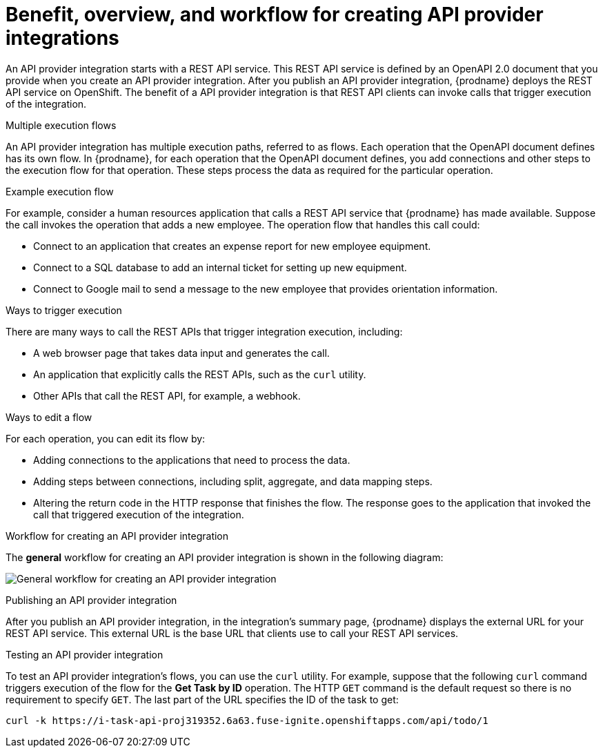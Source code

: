 // Module included in the following assemblies:
// as_trigger-integrations-with-api-calls.adoc

[id='overview-benefit-api-provider-integrations_{context}']
= Benefit, overview, and workflow for creating API provider integrations

An API provider integration starts with a REST API service. 
This REST API service is defined by an OpenAPI 2.0
document that you provide when you create an API provider integration. 
After you publish an API provider integration,
{prodname} deploys the REST API service on OpenShift. 
The benefit of a API provider integration
is that REST API clients can invoke calls that trigger execution of the integration. 

.Multiple execution flows
An API provider integration has multiple execution paths, referred to as flows. 
Each operation that the OpenAPI document defines has its own flow.
In {prodname}, for each operation that the OpenAPI 
document defines, you add connections and other steps to the execution flow for that
operation. These steps process the data
as required for the particular operation. 

.Example execution flow
For example, consider a human 
resources application that calls a REST API service that {prodname} has 
made available. Suppose the call invokes the operation that adds a new
employee. The operation flow that handles this call could:

* Connect to an application that creates an expense report for new employee 
equipment.
* Connect to a SQL database to add an internal ticket for setting up new 
equipment.
* Connect to Google mail to send a message to the new employee that provides 
orientation information. 

.Ways to trigger execution
There are many ways to call the REST APIs that trigger integration execution, 
including: 

* A web browser page that takes data input and generates the call.
* An application that explicitly calls the REST APIs, such as the `curl` utility.
* Other APIs that call the REST API, for example, a webhook. 

.Ways to edit a flow
For each operation, you can edit its flow by:
   
* Adding connections to the applications that need to process the data.
* Adding steps between connections, including split, aggregate, and data mapping steps.
* Altering the return code in the HTTP response that finishes the flow. The 
response goes to the application that invoked the call that triggered
execution of the integration. 

.Workflow for creating an API provider integration
The *general* workflow for creating an API provider integration is shown 
in the following diagram: 

image:images/integrating-applications/ApiProviderCreateIntegrationWorkflow.png[General workflow for creating an API provider integration]

.Publishing an API provider integration
After you publish an API provider integration, in the integration's
summary page, {prodname} displays the external URL for your REST API service.
This external URL is the base URL that clients use to 
call your REST API services.

.Testing an API provider integration
To test an API provider integration's flows, you can use the `curl` utility. 
For example, suppose that the following `curl` command triggers execution of the 
flow for the *Get Task by ID* operation. The HTTP `GET` command is the
default request so there is no requirement to specify `GET`. 
The last part of the URL specifies the ID of the task to get:

----
curl -k https://i-task-api-proj319352.6a63.fuse-ignite.openshiftapps.com/api/todo/1 
----
